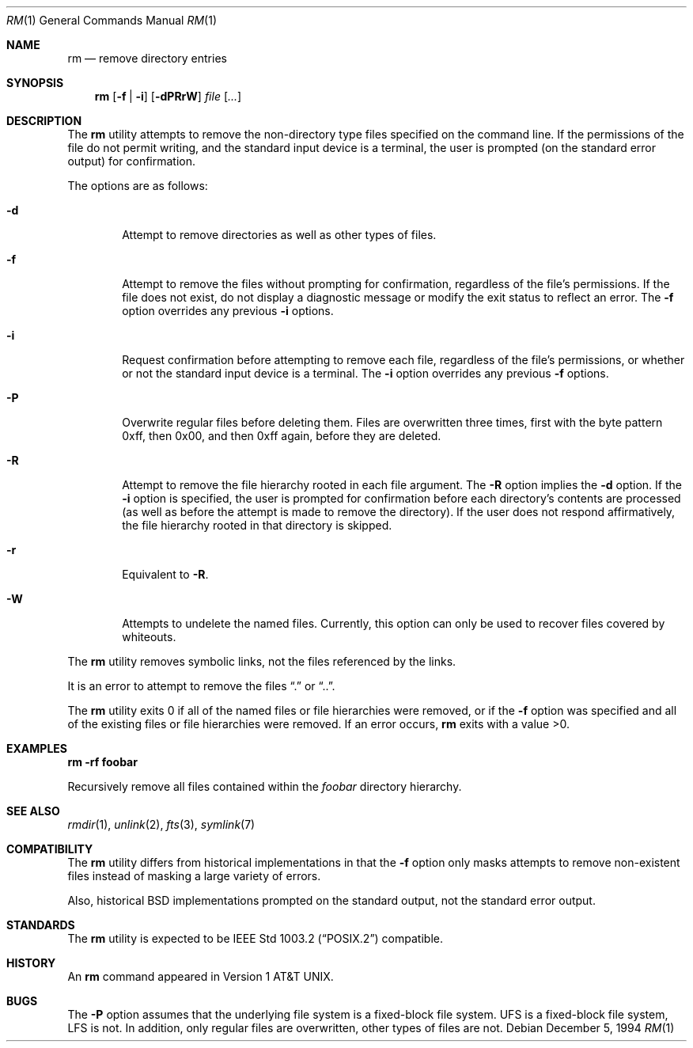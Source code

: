 .\"	$OpenBSD: rm.1,v 1.9 2000/03/21 14:40:14 aaron Exp $
.\"	$NetBSD: rm.1,v 1.8 1995/07/25 19:37:30 jtc Exp $
.\"
.\" Copyright (c) 1990, 1993, 1994
.\"	The Regents of the University of California.  All rights reserved.
.\"
.\" This code is derived from software contributed to Berkeley by
.\" the Institute of Electrical and Electronics Engineers, Inc.
.\"
.\" Redistribution and use in source and binary forms, with or without
.\" modification, are permitted provided that the following conditions
.\" are met:
.\" 1. Redistributions of source code must retain the above copyright
.\"    notice, this list of conditions and the following disclaimer.
.\" 2. Redistributions in binary form must reproduce the above copyright
.\"    notice, this list of conditions and the following disclaimer in the
.\"    documentation and/or other materials provided with the distribution.
.\" 3. All advertising materials mentioning features or use of this software
.\"    must display the following acknowledgement:
.\"	This product includes software developed by the University of
.\"	California, Berkeley and its contributors.
.\" 4. Neither the name of the University nor the names of its contributors
.\"    may be used to endorse or promote products derived from this software
.\"    without specific prior written permission.
.\"
.\" THIS SOFTWARE IS PROVIDED BY THE REGENTS AND CONTRIBUTORS ``AS IS'' AND
.\" ANY EXPRESS OR IMPLIED WARRANTIES, INCLUDING, BUT NOT LIMITED TO, THE
.\" IMPLIED WARRANTIES OF MERCHANTABILITY AND FITNESS FOR A PARTICULAR PURPOSE
.\" ARE DISCLAIMED.  IN NO EVENT SHALL THE REGENTS OR CONTRIBUTORS BE LIABLE
.\" FOR ANY DIRECT, INDIRECT, INCIDENTAL, SPECIAL, EXEMPLARY, OR CONSEQUENTIAL
.\" DAMAGES (INCLUDING, BUT NOT LIMITED TO, PROCUREMENT OF SUBSTITUTE GOODS
.\" OR SERVICES; LOSS OF USE, DATA, OR PROFITS; OR BUSINESS INTERRUPTION)
.\" HOWEVER CAUSED AND ON ANY THEORY OF LIABILITY, WHETHER IN CONTRACT, STRICT
.\" LIABILITY, OR TORT (INCLUDING NEGLIGENCE OR OTHERWISE) ARISING IN ANY WAY
.\" OUT OF THE USE OF THIS SOFTWARE, EVEN IF ADVISED OF THE POSSIBILITY OF
.\" SUCH DAMAGE.
.\"
.\"	@(#)rm.1	8.5 (Berkeley) 12/5/94
.\"
.Dd December 5, 1994
.Dt RM 1
.Os
.Sh NAME
.Nm rm
.Nd remove directory entries
.Sh SYNOPSIS
.Nm rm
.Op Fl f | Fl i
.Op Fl dPRrW
.Ar file Op Ar ...
.Sh DESCRIPTION
The
.Nm
utility attempts to remove the non-directory type files specified on the
command line.
If the permissions of the file do not permit writing, and the standard
input device is a terminal, the user is prompted (on the standard error
output) for confirmation.
.Pp
The options are as follows:
.Bl -tag -width flag
.It Fl d
Attempt to remove directories as well as other types of files.
.It Fl f
Attempt to remove the files without prompting for confirmation,
regardless of the file's permissions.
If the file does not exist, do not display a diagnostic message or modify
the exit status to reflect an error.
The
.Fl f
option overrides any previous
.Fl i
options.
.It Fl i
Request confirmation before attempting to remove each file, regardless of
the file's permissions, or whether or not the standard input device is a
terminal.
The
.Fl i
option overrides any previous
.Fl f
options.
.It Fl P
Overwrite regular files before deleting them.
Files are overwritten three times, first with the byte pattern 0xff,
then 0x00, and then 0xff again, before they are deleted.
.It Fl R
Attempt to remove the file hierarchy rooted in each file argument.
The
.Fl R
option implies the
.Fl d
option.
If the
.Fl i
option is specified, the user is prompted for confirmation before
each directory's contents are processed (as well as before the attempt
is made to remove the directory).
If the user does not respond affirmatively, the file hierarchy rooted in
that directory is skipped.
.Pp
.It Fl r
Equivalent to
.Fl R .
.It Fl W
Attempts to undelete the named files.
Currently, this option can only be used to recover
files covered by whiteouts.
.El
.Pp
The
.Nm
utility removes symbolic links, not the files referenced by the links.
.Pp
It is an error to attempt to remove the files
.Dq \&.
or
.Dq .. .
.Pp
The
.Nm
utility exits 0 if all of the named files or file hierarchies were removed,
or if the
.Fl f
option was specified and all of the existing files or file hierarchies were
removed.
If an error occurs,
.Nm
exits with a value >0.
.Sh EXAMPLES
.Cm rm -rf foobar
.Pp
Recursively remove all files contained within the
.Pa foobar
directory hierarchy.
.Sh SEE ALSO
.Xr rmdir 1 ,
.\" .Xr undelete 2 ,
.Xr unlink 2 ,
.Xr fts 3 ,
.Xr symlink 7
.Sh COMPATIBILITY
The
.Nm
utility differs from historical implementations in that the
.Fl f
option only masks attempts to remove non-existent files instead of
masking a large variety of errors.
.Pp
Also, historical
.Bx
implementations prompted on the standard output,
not the standard error output.
.Sh STANDARDS
The
.Nm
utility is expected to be
.St -p1003.2
compatible.
.Sh HISTORY
An
.Nm
command appeared in
.At v1 .
.Sh BUGS
The
.Fl P
option assumes that the underlying file system is a fixed-block file
system.
UFS is a fixed-block file system, LFS is not.
In addition, only regular files are overwritten, other types of files
are not.

